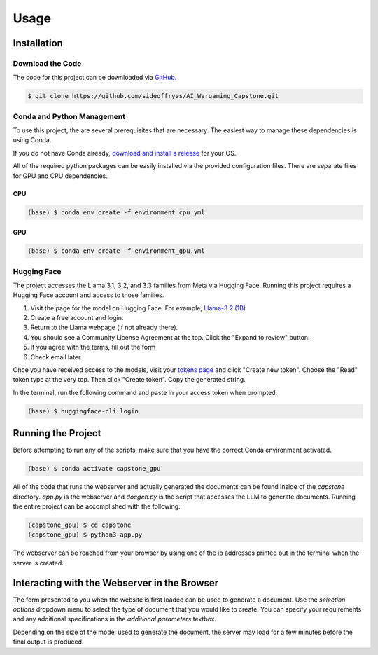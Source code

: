Usage
=====

Installation
------------

Download the Code
^^^^^^^^^^^^^^^^^

The code for this project can be downloaded via `GitHub <https://github.com/sideoffryes/AI_Wargaming_Capstone/tree/main>`_.

.. code-block:: console

    $ git clone https://github.com/sideoffryes/AI_Wargaming_Capstone.git

Conda and Python Management
^^^^^^^^^^^^^^^^^^^^^^^^^^^

To use this project, the are several prerequisites that are necessary. The easiest way to manage these dependencies is using Conda.

If you do not have Conda already, `download and install a release <https://docs.anaconda.com/miniconda/install/>`_ for your OS.

All of the required python packages can be easily installed via the provided configuration files. There are separate files for GPU and CPU dependencies.

CPU
+++
.. code-block:: console

    (base) $ conda env create -f environment_cpu.yml

GPU
+++
.. code-block:: console

    (base) $ conda env create -f environment_gpu.yml

Hugging Face
^^^^^^^^^^^^

The project accesses the Llama 3.1, 3.2, and 3.3 families from Meta via Hugging Face. Running this project requires a Hugging Face account and access to those families.

1. Visit the page for the model on Hugging Face. For example, `Llama-3.2 (1B) <https://huggingface.co/meta-llama/Llama-3.2-1B>`_
2. Create a free account and login.
3. Return to the Llama webpage (if not already there).
4. You should see a Community License Agreement at the top. Click the "Expand to review" button:
5. If you agree with the terms, fill out the form
6. Check email later.

Once you have received access to the models, visit your `tokens page <https://huggingface.co/settings/tokens>`_ and click "Create new token". Choose the "Read" token type at the very top. Then click "Create token". Copy the generated string.

In the terminal, run the following command and paste in your access token when prompted:

.. code-block:: console

    (base) $ huggingface-cli login

Running the Project
-------------------

Before attempting to run any of the scripts, make sure that you have the correct Conda environment activated.

.. code-block:: console

    (base) $ conda activate capstone_gpu

All of the code that runs the webserver and actually generated the documents can be found inside of the *capstone* directory. *app.py* is the webserver and *docgen.py* is the script that accesses the LLM to generate documents. Running the entire project can be accomplished with the following:

.. code-block:: console
    
    (capstone_gpu) $ cd capstone
    (capstone_gpu) $ python3 app.py

The webserver can be reached from your browser by using one of the ip addresses printed out in the terminal when the server is created.

Interacting with the Webserver in the Browser
---------------------------------------------

The form presented to you when the website is first loaded can be used to generate a document. Use the *selection options* dropdown menu to select the type of document that you would like to create. You can specify your requirements and any additional specifications in the *additional parameters* textbox.

Depending on the size of the model used to generate the document, the server may load for a few minutes before the final output is produced.
